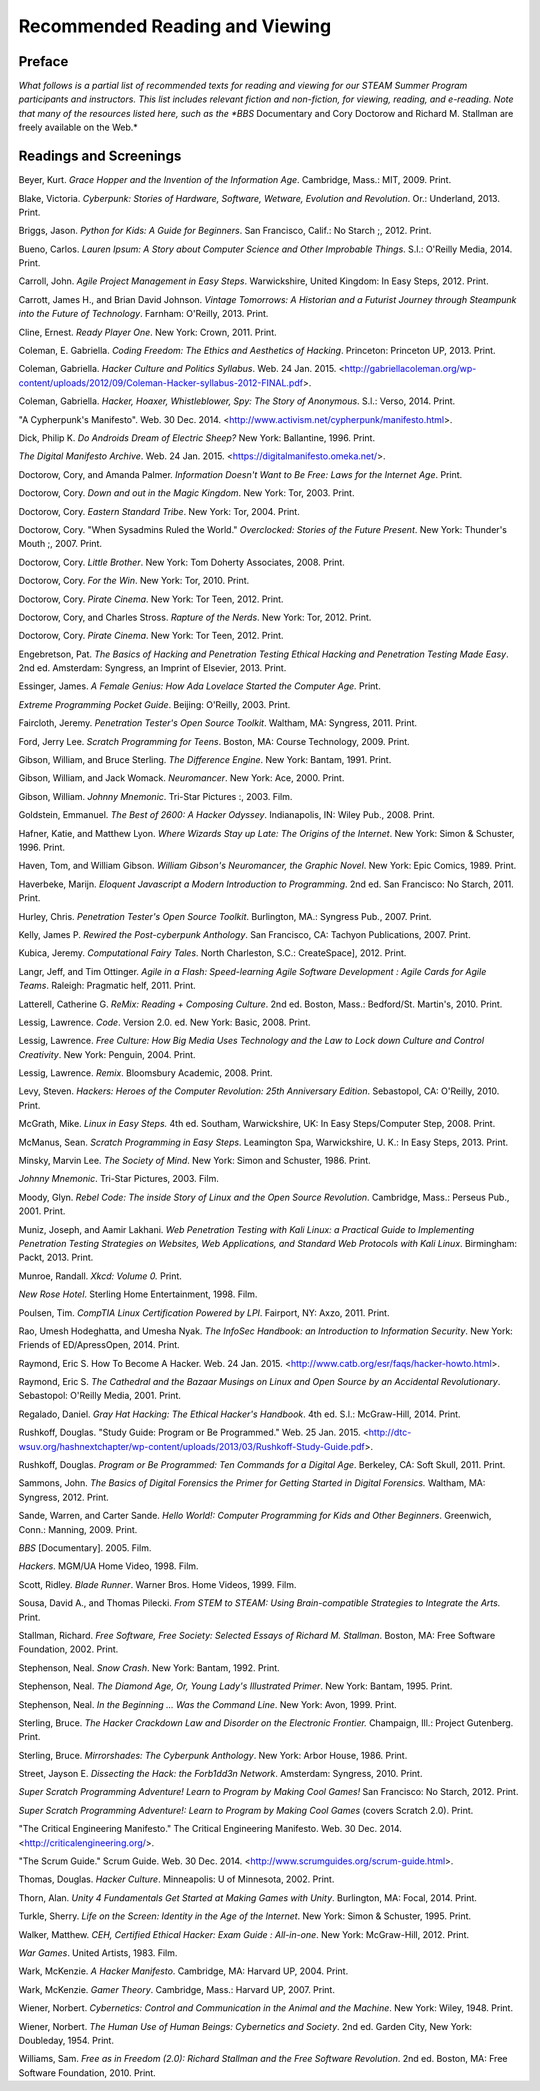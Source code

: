 ================================
Recommended Reading and Viewing
================================

Preface
========

*What follows is a partial list of recommended texts for reading and viewing for our STEAM Summer Program participants and instructors. This list includes relevant fiction and non-fiction, for viewing, reading, and e-reading. Note that many of the resources listed here, such as the *BBS* Documentary and Cory Doctorow and Richard M. Stallman are freely available on the Web.*

Readings and Screenings
========================

Beyer, Kurt. *Grace Hopper and the Invention of the Information Age*. Cambridge, Mass.: MIT, 2009. Print.

Blake, Victoria. *Cyberpunk: Stories of Hardware, Software, Wetware,
Evolution and Revolution*. Or.: Underland, 2013. Print.

Briggs, Jason. *Python for Kids: A Guide for Beginners*. San Francisco,
Calif.: No Starch ;, 2012. Print.


Bueno, Carlos. *Lauren Ipsum: A Story about Computer Science and Other
Improbable Things*. S.l.: O'Reilly Media, 2014. Print.

Carroll, John. *Agile Project Management in Easy Steps*. Warwickshire,
United Kingdom: In Easy Steps, 2012. Print.

Carrott, James H., and Brian David Johnson. *Vintage Tomorrows: A Historian and a Futurist Journey through Steampunk into the Future of
Technology*. Farnham: O'Reilly, 2013. Print.

Cline, Ernest. *Ready Player One*. New York: Crown, 2011. Print.

Coleman, E. Gabriella. *Coding Freedom: The Ethics and Aesthetics of Hacking*. Princeton: Princeton UP, 2013. Print.

Coleman, Gabriella. *Hacker Culture and Politics Syllabus*. Web. 24 Jan. 2015. <http://gabriellacoleman.org/wp-content/uploads/2012/09/Coleman-Hacker-syllabus-2012-FINAL.pdf>.

Coleman, Gabriella. *Hacker, Hoaxer, Whistleblower, Spy: The Story of Anonymous*. S.l.: Verso, 2014. Print.

"A Cypherpunk's Manifesto". Web. 30 Dec. 2014. <http://www.activism.net/cypherpunk/manifesto.html>.

Dick, Philip K. *Do Androids Dream of Electric Sheep?* New York: Ballantine, 1996. Print.

*The Digital Manifesto Archive*. Web. 24 Jan. 2015. <https://digitalmanifesto.omeka.net/>.
 
Doctorow, Cory, and Amanda Palmer. *Information Doesn't Want to Be Free: Laws for the Internet Age*. Print.

Doctorow, Cory. *Down and out in the Magic Kingdom*. New York: Tor, 2003.
Print.

Doctorow, Cory. *Eastern Standard Tribe*. New York: Tor, 2004. Print.

Doctorow, Cory. "When Sysadmins Ruled the World." *Overclocked: Stories of the Future Present*. New York: Thunder's Mouth ;, 2007. Print.

Doctorow, Cory. *Little Brother*. New York: Tom Doherty Associates, 2008.
Print.

Doctorow, Cory. *For the Win*. New York: Tor, 2010. Print.

Doctorow, Cory. *Pirate Cinema*. New York: Tor Teen, 2012. Print.

Doctorow, Cory, and Charles Stross. *Rapture of the Nerds*. New York: Tor,
2012. Print.

Doctorow, Cory. *Pirate Cinema*. New York: Tor Teen, 2012. Print.

Engebretson, Pat. *The Basics of Hacking and Penetration Testing Ethical Hacking and Penetration Testing Made Easy*. 2nd ed. Amsterdam: Syngress,
an Imprint of Elsevier, 2013. Print.

Essinger, James. *A Female Genius: How Ada Lovelace Started the Computer Age.* Print.

*Extreme Programming Pocket Guide*. Beijing: O'Reilly, 2003. Print.

Faircloth, Jeremy. *Penetration Tester's Open Source Toolkit*. Waltham, MA: Syngress, 2011. Print.

Ford, Jerry Lee. *Scratch Programming for Teens*. Boston, MA: Course
Technology, 2009. Print.

Gibson, William, and Bruce Sterling. *The Difference Engine*. New York: Bantam, 1991. Print.

Gibson, William, and Jack Womack. *Neuromancer*. New York: Ace, 2000.
Print.

Gibson, William.  *Johnny Mnemonic*. Tri-Star Pictures :, 2003. Film.

Goldstein, Emmanuel. *The Best of 2600: A Hacker Odyssey*. Indianapolis,
IN: Wiley Pub., 2008. Print.

Hafner, Katie, and Matthew Lyon. *Where Wizards Stay up Late: The Origins
of the Internet*. New York: Simon & Schuster, 1996. Print.

Haven, Tom, and William Gibson. *William Gibson's Neuromancer, the Graphic Novel*. New York: Epic Comics, 1989. Print.
 
Haverbeke, Marijn. *Eloquent Javascript a Modern Introduction to Programming*. 2nd ed. San Francisco: No Starch, 2011. Print.
 
Hurley, Chris. *Penetration Tester's Open Source Toolkit*. Burlington,
MA.: Syngress Pub., 2007. Print.

Kelly, James P. *Rewired the Post-cyberpunk Anthology*. San Francisco, CA: Tachyon Publications, 2007. Print.

Kubica, Jeremy. *Computational Fairy Tales*. North Charleston, S.C.:
CreateSpace], 2012. Print.

Langr, Jeff, and Tim Ottinger. *Agile in a Flash: Speed-learning Agile
Software Development : Agile Cards for Agile Teams*. Raleigh: Pragmatic
helf, 2011. Print.

Latterell, Catherine G. *ReMix: Reading + Composing Culture*. 2nd ed. Boston, Mass.: Bedford/St. Martin's, 2010. Print. 
 
Lessig, Lawrence. *Code*. Version 2.0. ed. New York: Basic, 2008. Print.

Lessig, Lawrence. *Free Culture: How Big Media Uses Technology and the Law to Lock down Culture and Control Creativity*. New York: Penguin, 2004. Print.

Lessig, Lawrence. *Remix*. Bloomsbury Academic, 2008. Print. 

Levy, Steven. *Hackers: Heroes of the Computer Revolution: 25th
Anniversary Edition*. Sebastopol, CA: O'Reilly, 2010. Print.

McGrath, Mike. *Linux in Easy Steps.* 4th ed. Southam, Warwickshire, UK:
In Easy Steps/Computer Step, 2008. Print.

McManus, Sean. *Scratch Programming in Easy Steps*. Leamington Spa,
Warwickshire, U. K.: In Easy Steps, 2013. Print.

Minsky, Marvin Lee. *The Society of Mind*. New York: Simon and Schuster,
1986. Print.

*Johnny Mnemonic*. Tri-Star Pictures, 2003. Film.

Moody, Glyn. *Rebel Code: The inside Story of Linux and the Open Source
Revolution*. Cambridge, Mass.: Perseus Pub., 2001. Print.

Muniz, Joseph, and Aamir Lakhani. *Web Penetration Testing with Kali Linux: a Practical Guide to Implementing Penetration Testing Strategies on Websites, Web Applications, and Standard Web Protocols with Kali Linux*. Birmingham: Packt, 2013. Print.

Munroe, Randall. *Xkcd: Volume 0.* Print.
 
*New Rose Hotel*. Sterling Home Entertainment, 1998. Film.

Poulsen, Tim. *CompTIA Linux Certification Powered by LPI*. Fairport, NY:
Axzo, 2011. Print.

Rao, Umesh Hodeghatta, and Umesha Nyak. *The InfoSec Handbook: an Introduction to Information Security*. New York: Friends of ED/ApressOpen, 2014. Print.

Raymond, Eric S. How To Become A Hacker. Web. 24 Jan. 2015. <http://www.catb.org/esr/faqs/hacker-howto.html>.

Raymond, Eric S. *The Cathedral and the Bazaar Musings on Linux and Open Source by an Accidental Revolutionary*. Sebastopol: O'Reilly Media,
2001. Print.

Regalado, Daniel. *Gray Hat Hacking: The Ethical Hacker's Handbook*. 4th ed. S.l.: McGraw-Hill, 2014. Print.

Rushkoff, Douglas. "Study Guide: Program or Be Programmed." Web. 25 Jan. 2015. <http://dtc-wsuv.org/hashnextchapter/wp-content/uploads/2013/03/Rushkoff-Study-Guide.pdf>.

Rushkoff, Douglas. *Program or Be Programmed: Ten Commands for a Digital Age*. Berkeley, CA: Soft Skull, 2011. Print.

Sammons, John. *The Basics of Digital Forensics the Primer for Getting Started in Digital Forensics.* Waltham, MA: Syngress, 2012. Print.

Sande, Warren, and Carter Sande. *Hello World!: Computer Programming for Kids and Other Beginners*. Greenwich, Conn.: Manning, 2009. Print.

*BBS* [Documentary]. 2005. Film.

*Hackers*. MGM/UA Home Video, 1998. Film.

Scott, Ridley. *Blade Runner*. Warner Bros. Home Videos, 1999. Film.

Sousa, David A., and Thomas Pilecki. *From STEM to STEAM: Using
Brain-compatible Strategies to Integrate the Arts.* Print.

Stallman, Richard. *Free Software, Free Society: Selected Essays of Richard M. Stallman*. Boston, MA: Free Software Foundation, 2002. Print.

Stephenson, Neal. *Snow Crash*. New York: Bantam, 1992. Print.

Stephenson, Neal. *The Diamond Age, Or, Young Lady's Illustrated Primer*.
New York: Bantam, 1995. Print.

Stephenson, Neal. *In the Beginning ... Was the Command Line*. New York:
Avon, 1999. Print.

Sterling, Bruce. *The Hacker Crackdown Law and Disorder on the Electronic Frontier.* Champaign, Ill.: Project Gutenberg. Print.

Sterling, Bruce. *Mirrorshades: The Cyberpunk Anthology*. New York: Arbor House, 1986. Print.

Street, Jayson E. *Dissecting the Hack: the Forb1dd3n Network*. Amsterdam: Syngress, 2010. Print.

*Super Scratch Programming Adventure! Learn to Program by Making Cool Games!* San Francisco: No Starch, 2012. Print.

*Super Scratch Programming Adventure!: Learn to Program by Making Cool Games* (covers Scratch 2.0). Print.

"The Critical Engineering Manifesto." The Critical Engineering Manifesto. Web. 30 Dec. 2014. <http://criticalengineering.org/>.

"The Scrum Guide." Scrum Guide. Web. 30 Dec. 2014. <http://www.scrumguides.org/scrum-guide.html>.

Thomas, Douglas. *Hacker Culture*. Minneapolis: U of Minnesota, 2002.
Print.

Thorn, Alan. *Unity 4 Fundamentals Get Started at Making Games with Unity*. Burlington, MA: Focal, 2014. Print.

Turkle, Sherry. *Life on the Screen: Identity in the Age of the Internet*. New York: Simon & Schuster, 1995. Print.

Walker, Matthew. *CEH, Certified Ethical Hacker: Exam Guide : All-in-one*. New York: McGraw-Hill, 2012. Print.

*War Games*. United Artists, 1983. Film.

Wark, McKenzie. *A Hacker Manifesto*. Cambridge, MA: Harvard UP, 2004. Print.

Wark, McKenzie. *Gamer Theory*. Cambridge, Mass.: Harvard UP, 2007. Print.

Wiener, Norbert. *Cybernetics: Control and Communication in the Animal and the Machine*. New York: Wiley, 1948. Print.

Wiener, Norbert. *The Human Use of Human Beings: Cybernetics and Society*. 2nd ed. Garden City, New York: Doubleday, 1954. Print.

Williams, Sam. *Free as in Freedom (2.0): Richard Stallman and the Free Software Revolution*. 2nd ed. Boston, MA: Free Software Foundation, 2010. Print.

.. index:: recommended reading, recommended viewing, bibliography, citeography